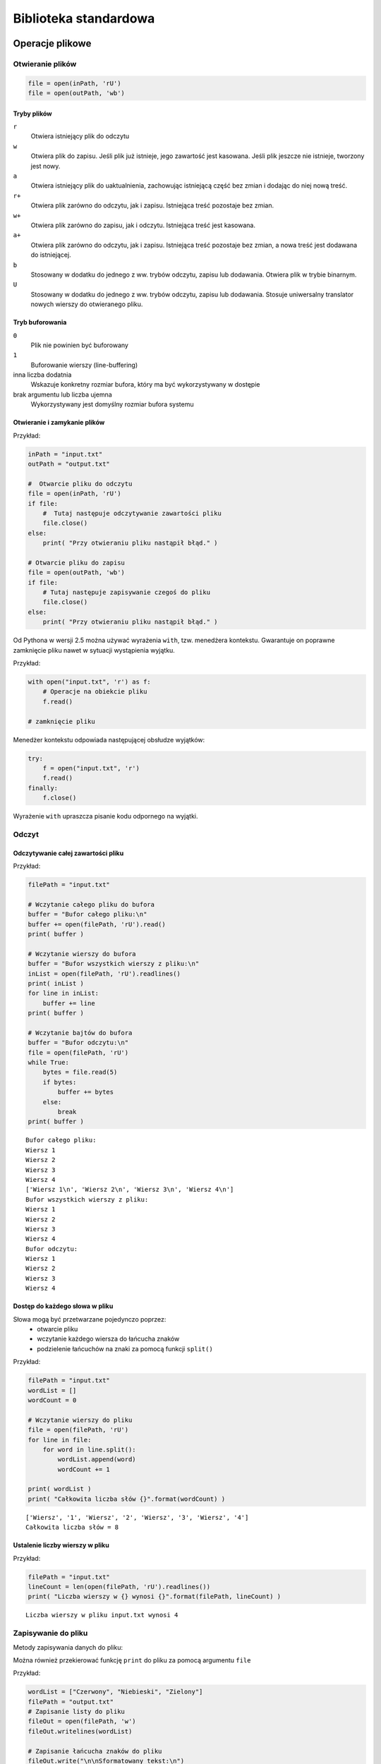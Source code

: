 **********************
Biblioteka standardowa
**********************

Operacje plikowe
================

.. index:: pliki

Otwieranie plików
-----------------

.. py:function:: open(path [, mode [, buffersize]])

    otwieranie pliku zarówno do odczytu, jak i zapisywania

    * ``path`` – łańcuch znaków określający ścieżkę, wskazujący na dany plik
    * ``mode`` – tryb otwarcia pliku
    * ``buffersize`` – argument opcjonalny, określa, jaki tryb buforowania powinien być stosowany, kiedy uzyskuje się dostęp do pliku

.. code-block:: python

    file = open(inPath, 'rU')
    file = open(outPath, 'wb')

Tryby plików
^^^^^^^^^^^^

``r``
    Otwiera istniejący plik do odczytu
``w``
    Otwiera plik do zapisu. Jeśli plik już istnieje, jego zawartość jest kasowana. Jeśli plik jeszcze nie istnieje, tworzony jest nowy.
``a``
    Otwiera istniejący plik do uaktualnienia, zachowując istniejącą część bez zmian i dodając do niej nową treść.
``r+``
    Otwiera plik zarówno do odczytu, jak i zapisu. Istniejąca treść pozostaje bez zmian.
``w+``
    Otwiera plik zarówno do zapisu, jak i odczytu. Istniejąca treść jest kasowana.
``a+``
    Otwiera plik zarówno do odczytu, jak i zapisu. Istniejąca treść pozostaje bez zmian, a nowa treść jest dodawana do istniejącej.
``b``
    Stosowany w dodatku do jednego z ww. trybów odczytu, zapisu lub dodawania. Otwiera plik w trybie binarnym.
``U``
    Stosowany w dodatku do jednego z ww. trybów odczytu, zapisu lub dodawania. Stosuje uniwersalny translator nowych wierszy do otwieranego pliku.

Tryb buforowania
^^^^^^^^^^^^^^^^

``0``
    Plik nie powinien być buforowany
``1``
    Buforowanie wierszy (line-buffering)
inna liczba dodatnia
    Wskazuje konkretny rozmiar bufora, który ma być wykorzystywany w dostępie
brak argumentu lub liczba ujemna
    Wykorzystywany jest domyślny rozmiar bufora systemu

Otwieranie i zamykanie plików
^^^^^^^^^^^^^^^^^^^^^^^^^^^^^

.. py:function:: close()

    metoda zamykająca plik

Przykład:

.. code-block:: python

    inPath = "input.txt"
    outPath = "output.txt"

    #  Otwarcie pliku do odczytu
    file = open(inPath, 'rU')
    if file:
        #  Tutaj następuje odczytywanie zawartości pliku
        file.close()
    else:
        print( "Przy otwieraniu pliku nastąpił błąd." )

    # Otwarcie pliku do zapisu
    file = open(outPath, 'wb')
    if file:
        # Tutaj następuje zapisywanie czegoś do pliku
        file.close()
    else:
        print( "Przy otwieraniu pliku nastąpił błąd." )

Od Pythona w wersji 2.5 można używać wyrażenia ``with``, tzw. menedżera kontekstu.
Gwarantuje on poprawne zamknięcie pliku nawet w sytuacji wystąpienia wyjątku.

Przykład:

.. code-block:: python

    with open("input.txt", 'r') as f:
        # Operacje na obiekcie pliku
        f.read()

    # zamknięcie pliku

Menedżer kontekstu odpowiada następującej obsłudze wyjątków:

.. code-block:: python

    try:
        f = open("input.txt", 'r')
        f.read()
    finally:
        f.close()

Wyrażenie ``with`` upraszcza pisanie kodu odpornego na wyjątki.

Odczyt
------

.. index::
    double: odczyt pliku; plik odczyt

Odczytywanie całej zawartości pliku
^^^^^^^^^^^^^^^^^^^^^^^^^^^^^^^^^^^

.. py:function:: read()

    wczytuje pełną zawartość pliku aż do napotkania znacznika EOF, a następnie zwraca zawartość pliku w formie łańcucha znaków.

.. py:function:: readlines()

    wczytuje całą zawartość pliku, oddzielając każdy wiersz jako osobny łańcuch znaków, aż do napotkania znacznika EOF i zwraca listę łańcuchów znaków reprezentujących pojedyncze wiersze.

.. py:function:: read(bytes)

    wczytuje określoną liczbę bajtów z pliku i zwraca je w postaci łańcucha znaków. Jeśli pierwszy odczytany znak jest znacznikiem EOF, zwracany jest null.

Przykład:

.. code-block:: python

    filePath = "input.txt"

    # Wczytanie całego pliku do bufora
    buffer = "Bufor całego pliku:\n"
    buffer += open(filePath, 'rU').read()
    print( buffer )

    # Wczytanie wierszy do bufora
    buffer = "Bufor wszystkich wierszy z pliku:\n"
    inList = open(filePath, 'rU').readlines()
    print( inList )
    for line in inList:
        buffer += line
    print( buffer )

    # Wczytanie bajtów do bufora
    buffer = "Bufor odczytu:\n"
    file = open(filePath, 'rU')
    while True:
        bytes = file.read(5)
        if bytes:
            buffer += bytes
        else:
            break
    print( buffer )

::

    Bufor całego pliku:
    Wiersz 1
    Wiersz 2
    Wiersz 3
    Wiersz 4
    ['Wiersz 1\n', 'Wiersz 2\n', 'Wiersz 3\n', 'Wiersz 4\n']
    Bufor wszystkich wierszy z pliku:
    Wiersz 1
    Wiersz 2
    Wiersz 3
    Wiersz 4
    Bufor odczytu:
    Wiersz 1
    Wiersz 2
    Wiersz 3
    Wiersz 4
     

Dostęp do każdego słowa w pliku
^^^^^^^^^^^^^^^^^^^^^^^^^^^^^^^

Słowa mogą być przetwarzane pojedynczo poprzez:
 * otwarcie pliku
 * wczytanie każdego wiersza do łańcucha znaków
 * podzielenie łańcuchów na znaki za pomocą funkcji ``split()``

Przykład:

.. code-block:: python

    filePath = "input.txt"
    wordList = []
    wordCount = 0

    # Wczytanie wierszy do pliku
    file = open(filePath, 'rU')
    for line in file:
        for word in line.split():
            wordList.append(word)
            wordCount += 1

    print( wordList )
    print( "Całkowita liczba słów {}".format(wordCount) )

::

    ['Wiersz', '1', 'Wiersz', '2', 'Wiersz', '3', 'Wiersz', '4']
    Całkowita liczba słów = 8

Ustalenie liczby wierszy w pliku
^^^^^^^^^^^^^^^^^^^^^^^^^^^^^^^^

.. py:function:: readlines()

    generowanie listy wierszy. Dla dużych plików używanie readlines() może być niepraktyczne ze względu na ilość pamięci i czas niezbędny do przetwarzania.

.. py:function:: len()

    ustalenie liczby wierszy w liście.

Przykład:

.. code-block:: python

    filePath = "input.txt"
    lineCount = len(open(filePath, 'rU').readlines())
    print( "Liczba wierszy w {} wynosi {}".format(filePath, lineCount) )

::

    Liczba wierszy w pliku input.txt wynosi 4

Zapisywanie do pliku
--------------------

Metody zapisywania danych do pliku:

.. py:function:: write(string)

    zapisuje argument string do pliku w miejscu, w którym aktualnie znajduje się wskaźnik pliku

.. py:function:: writelines(sequence)

    funkcja zazwyczaj przyjmuje listę łańcuchów znaków sequence i zapisuje te łańcuchy do pliku

Można również przekierować funkcję ``print`` do pliku za pomocą argumentu ``file``

Przykład:

.. code-block:: python

    wordList = ["Czerwony", "Niebieski", "Zielony"]
    filePath = "output.txt"
    # Zapisanie listy do pliku
    fileOut = open(filePath, 'w')
    fileOut.writelines(wordList)

    # Zapisanie łańcucha znaków do pliku
    fileOut.write("\n\nSformatowany tekst:\n")

    # Zapisanie listy do pliku
    fileOut = open(filePath, 'w')
    fileOut.writelines(wordList)

    # Zapisanie łańcucha znaków do pliku
    fileOut.write("\n\nSformatowany tekst:\n")

    # Drukowanie bezpośrednio do pliku
    for word in wordList:
        print("\tKontrola koloru: {}".format(word), file=fileOut)
    fileOut.close()

::

    CzerwonyNiebieskiZielony
    Sformatowany tekst:
        Kontrola koloru: Czerwony
        Kontrola koloru: Niebieski
        Kontrola koloru: Zielony


 
Przechodzenie drzewa katalogów
------------------------------

.. py:function:: os.walk(path)

    przechodzi drzewo katalogów i tworzy dla każdego z nich krotkę składającą się ze: ścieżki katalogu, listy nazw katalogów oraz listy nazw plików.

Po utworzeniu krotek mogą być one pojedynczo przetwarzane jako elementy listy z użyciem indeksów

 * 0 – dostęp do reprezentowanej bezpośrednio ścieżki katalogu
 * 1 – dostęp do listy podkatalogów
 * 2 – dostęp do plików zawartych w katalogu

Przykład:

.. code-block:: python

    import os
    path = "/books/python"

    def printFiles(dirList, spaceCount):
        for file in dirList:
            print( "/".rjust(spaceCount+1) + file )

    def printDirectory(dirEntry):
        print dirEntry[0] + "/"
        printFiles(dirEntry[2], len(dirEntry[0]))

    tree = os.walk(path)
    for directory in tree:
        printDirectory(directory)

::

    /books/python/
                 /Python Proposal.doc
            /Python_Phrasebook_TOC.doc
            /python_schedule.xls
            /template.doc
            /TOC_Notes.doc
    /books/python/CH2/
                     /CH2.doc
    /books/python/CH2/code/
                  /comp_str.py
                  /end_str.py
                  /eval_str.py
                  /format_str.py
                  /join_str.py
    /books/python/CH3/
                /CH3.doc

 
Zmiana nazwy pliku
------------------

.. py:function:: os.remove(file)

    wykrycie, czy plik o danej nazwie już istnieje, a następnie ewentualne usunięcie

.. py:function:: os.rename(oldFile, newFile)

    zmiana nazwy pliku

::

    os.remove(newFileName)
    os.rename(oldFileName, newFileName)

Przykład:

.. code-block:: python

    import os
    oldFileName = "/books/python/CH4/code/output.txt"
    newFileName = "/books/python/CH4/code/output.old"

    # Nowy listing
    for file in os.listdir("/books/python/CH4/code/"):
        if file.startswith("output"):
           print( file )
    # Usunięcie pliku, jeśli nowa nazwa już istnieje
    if os.access(newFileName, os.X_OK):
        print( "Usuwanie " + newFileName )
        os.remove(newFileName)
    # Zmiana nazwy pliku
    os.rename(oldFileName, newFileName)
    # Stary listing
    for file in os.listdir("/books/python/CH4/code/"):
        if file.startswith("output"):
           print( file )

::

    output.old
    output.txt
    Usuwanie /books/python/CH4/code/output.old
    output.old


Rekurencyjne kasowanie plików i podkatalogów
--------------------------------------------

Funkcja ``os.walk(path)`` automatycznie tworzy listę krotek, reprezentujących katalogi, które mają być usunięte.
Aby rekurencyjnie skasować drzewo, należy przejść przez listę katalogów i usunąć każdy plik zawarty w liście plików (trzeci element krotki).
Najpierw należy usunąć pliki, a następnie same katalogi w odwrotnej kolejności, rozpoczynając od najgłębiej zagnieżdżonych.

Przykład:

.. code-block:: python

    import os
    emptyDirs = []
    path = "/trash/deleted_files"

    def deleteFiles(dirList, dirPath):
        for file in dirList:
            print( "Usuwanie " + file )
            os.remove(dirPath + "/" + file)

    def removeDirectory(dirEntry):
        print( "Usuwanie plików z " + dirEntry[0] )
        deleteFiles(dirEntry[2], dirEntry[0])
        emptyDirs.insert(0, dirEntry[0])

    # Sporządzenie listy wpisów w drzewie katalogów
    tree = os.walk(path)
    for directory in tree:
        removeDirectory(directory)
    # Usunięcie pustych katalogów
    for dir in emptyDirs:
        print( "Usuwanie " + dir )
        os.rmdir(dir)

::

    Usuwanie plików z /trash/deleted_files
    Usuwanie 102.ini
    Usuwanie 103.ini
    Usuwanie 104.ini
    Usuwanie 105.ini
    Usuwanie 106.ini
    Usuwanie plików z /trash/deleted_files\Test
    Usuwanie 111.ini
    Usuwanie 114.ini
    Usuwanie 115.ini
    Usuwanie plików z /trash/deleted_files\Test\Test2
    Usuwanie 112.ini
    Usuwanie 113.ini
    Usuwanie plików z /trash/deleted_files\Test\Test2
    Usuwanie plików z /trash/deleted_files\Test
    Usuwanie plików z /trash/deleted_files

 
Wyszukiwanie plików w oparciu o rozszerzenie
--------------------------------------------

Tworzymy listę rozszerzeń plików poprzez podzielenie łańcucha znaków wzorca za pomocą funkcji ``split()``.
Sprawdzamy, czy rozszerzenie pliku odpowiada rozszerzeniu znajdującemu się na liście używając funkcji ``endswith(string)`` na nazwie pliku.

Przykład:

.. code-block:: python

    import os
    path = "/books/python"
    pattern = "*.py;*.doc"

    # Wydrukowanie plików, które odpowiadają wybranym rozszerzeniom
    def printFiles(dirList, spaceCount, typeList):
        for file in dirList:
            for ext in typeList:
                if file.endswith(ext):
                    print( "/".rjust(spaceCount+1) + file )
                    break

    # Wydrukowanie każdego podkatalogu
    def printDirectory(dirEntry, typeList):
        print( dirEntry[0] + "/" )
        printFiles(dirEntry[2], len(dirEntry[0]), typeList)

    # Konwersja łańcucha znaków wzorca na listę rozszerzeń plików
    extList = []
    for ext in pattern.split(";"):
        extList.append(ext.lstrip("*"))

    # Przejście drzewa katalogów w celu wydrukowania plików
    for directory in os.walk(path):
        printDirectory(directory, extList)

::

    /books/python/
              /Python Proposal.doc
              /Python_Phrasebook_TOC.doc
              /python_schedule.xls
              /template.doc
              /TOC_Notes.doc
    /books/python/CH2/
                     /CH2.doc
    /books/python/CH2/code/
                          /comp_str.py
                          /end_str.py
                          /eval_str.py
                          /format_str.py
                          /join_str.py
    /books/python/CH3/
                     /CH3.doc


Serializacja i trwałość obiektów
================================

.. index:: serializacja

Moduł ``pickle``
----------------

.. index::
    double: pickle ; moduł pickle

Serializacja i trwałość obiektów może zostać zrealizowana przy pomocy wbudowanych narzędzi Pythona.
Moduły ``pickle`` i ``cPickle`` serializują obiekty do i z plików.

.. code-block:: python

    import pickle
    p = pickle.Pickler(file)    # file to otwarty obiekt pliku
    p.dump(obj)                 # Zrzut obiektu

Aby odserializować obiekt, używamy funkcji unpickle.

.. code-block:: python

    p = pickle.Unpickler(file)  # file to otwarty obiekt pliku
    obj = p.load()          # Ładowanie obiektu

Serializacja - wskazówki
^^^^^^^^^^^^^^^^^^^^^^^^

1.  Większość typów wbudowanych można poddać serializacji.
2.  Można dokonać serializacji obiektu klasy. Klasa musi być dostępna w momencie odtwarzania obiektu. Sam kod klasy nie jest serializowany. Python automatycznie importuje moduł zawierający odtwarzaną klasę.
3.  Pewne typy obiektów nie mogą być serializowane np. sockety, pliki.
4.  Dowolny obiekt zapewniający metody write(), read() i readline() może być używany jako plik.
5.  Obiekty rekursywne można poddać serializacji. 
6.  Dane po serializacji można przenosić między różnymi systemami operacyjnymi i architekturami sprzętowymi.
7.  Serializacja obiektów zastosowana w Pythonie nie jest dostępna z poziomu programów napisanych w innych językach programowania.

Moduł ``marshal``
-----------------

.. index::
    double: marshal ; moduł marshal

Moduł ``marshal``
    używany do szybkiej serializacji i deserializacji prostych obiektów. Nie obsługuje obiektów rekursywnych i instancji klas. Dane przechowywane w niezależnym formacie binarnym.

.. code-block:: python

    import marshal
    marshal.dump(obj,file) # Zapis obiektu obj do pliku file

    obj = marshal.load(file)

Moduł ``shelve``
----------------

.. index::
    double: shelve ; moduł shelve

Moduł ``shelve`` umożliwia prosty zapis serializowanych danych do pliku z wykorzystaniem składni słownika.

- Klucze muszą być ciągami znaków.
- Wartościami mogą być dowolne obiekty Pythona dla których działa moduł ``pickle``.

.. code-block:: python

    import shelve
    d = shelve.open("data")
    d['foo'] = 42       # Zapis danych do pliku
    x = d['bar']        # Odczyt danych z pliku

+--------------------+--------------------------------+
| **Operacja**       | **Opis**                       |
+====================+================================+
| ``d[key] = obj``   | Zapisuje obiekt                |
+--------------------+--------------------------------+
| ``obj = d[key]``   | Odczytuje obiekt               |
+--------------------+--------------------------------+
| ``del d[key]``     | Usuwa obiekt                   |
+--------------------+--------------------------------+
| ``d.has_key(key)`` | Sprawdza, czy klucz istnieje   |
+--------------------+--------------------------------+
| ``d.keys()``       | Zwraca listę wszystkich kluczy |
+--------------------+--------------------------------+
| ``d.close()``      | Zamyka plik shelve             |
+--------------------+--------------------------------+

Współpraca z systemem operacyjnym
=================================

.. index:: system operacyjny

Moduł ``os``
------------

.. index::
    double: os ; moduł os

Moduł ``os`` udostępnia przenośny, niezależny od platformy interfejs dla dostępu do usług operacyjnych.
Pozwala to na dodanie do programów obsługi na poziomie systemu operacyjnego.

.. py:function:: os.path.abspath(path)

    zwraca bezwzględną ścieżkę w formie łańcucha znaków.

.. code-block:: pycon

    >>> import os
    >>> print os.path.abspath(".")
    /home/my_user/code/Python
    >>> print os.path.abspath("..")
    /home/my_user/code

.. py:function:: os.exists(path)
.. py:function:: os.isdir(path)
.. py:function:: os.isfile(path)

    funkcje sprawdzają istnienie plików i katalogów.

.. code-block:: pycon

    >>> os.path.exists("/home/InfoTraining")
    True
    >>> os.path.isdir("/home/InfoTrainingSzkolenia")
    True
    >>> os.path.isfile ("/home/InfoTrainingSzkolenia/doc1.txt")
    True

.. py:function:: os.chdir(path)

    umożliwia zmianę bieżącego katalogu roboczego dla programu.

.. code-block:: pycon

    >>> os.chdir("/home/user/books/python/ch1/code")
    >>> os.path.abspath(".")
    /home/user/books/python/ch1/code

``os.environ``
    słownik zmiennych środowiskowych.

.. code-block:: pycon

    >>> os.environ['PATH']
    '/usr/sbin:/sbin:/usr/local/bin:/usr/bin'

Moduł ``subprocess``
--------------------

.. index::
    double: subprocess ; moduł subprocess

.. py:function:: subprocess.Popen(command, stdin=None, stdout=None)

    wykona funkcję systemową ``command`` tak, jakby znajdowała się ona w podpowłoce.

.. code-block:: python

    import subprocess
    p = subprocess.Popen("make",stdout=subprocess.PIPE)
    result = p.communicate()
    print result

Moduł ``sys``
-------------

.. index::
    double: sys ; moduł sys

Moduł ``sys`` udostępnia interfejs dostępu do środowiska interpretera Pythona.

.. code-block:: pycon

    >>> import sys
    >>> sys.argv
    ['/home/my_user/code/print_it.py', 'text']
    >>> sys.argv[1]
    'text'

Atrybut ``argv`` modułu ``sys`` jest listą.
Pierwszy element na liście ``argv`` jest ścieżką do modułu.
Reszta listy składa się z argumentów, które zostały przekazane do modułu na początku wykonania.

Atrybut ``stdin`` modułu ``sys`` jest obiektem pliku, który zostaje utworzony na początku wykonywania kodu.

.. code-block:: pycon

    >>> text = sys.stdin.readline()
    Dane wejściowe
    >>> print text
    Dane wejściowe

Atrybuty ``stdout`` i ``stderr`` wskazują na pliki używane jako standardowe wyjście oraz standardowe wyjście błędów.
Pliki te domyślnie są związane z ekranem.

.. code-block:: pycon

    >>> sOUT = sys.stdout
    >>> sERR = sys.stderr
    >>> sys.stdout = open("output.txt", "w")
    >>> sys.stderr = sys.stdout
    >>> sys.stdout = sOUT
    >>> sys.stderr = sERR

Moduł ``platform``
------------------

.. index::
    double: platform ; moduł platform

Moduł ``platform`` udostępnia przenośny interfejs do informacji o platformie, na której uruchamiany jest program.

.. py:function:: platform.architecture()

    zwraca krotkę (bits, linkage)
     * bits – liczba bitów wielkości słowa w systemie
     * linkage – powiązane informacje o pliku wykonywalnym Pythona

::

    >>> import platform
    >>> platform.architecture()
    ('64bit', 'ELF')

.. py:function:: platform.python_version()

    zwraca wersję pliku wykonywalnego Pythona dla celów zgodności.

::

    >>> platform.python_version()
    '3.3.2'

.. py:function:: platform.uname()

    zwraca obiekt zawierający informację w formie (system, node, release, version, machine, processor)

     * system – aktualnie działający system operacyjny
     * node – nazwa hosta danej maszyny
     * release – główna wersja systemu operacyjnego
     * version – informacja o wydaniu systemu operacyjnego w formie łańcucha znaków
     * machine, processor – informacje sprzętowe danej platformy

.. code-block:: pycon

    >>> platform.uname()
    uname_result(system='Linux', node='tpad', release='3.2.0-4-amd64',
    version='#1 SMP Debian 3.2.46-1+deb7u1', machine='x86_64', processor='')
 
Moduł ``time``
--------------

.. index::
    double: time ; moduł time

Moduł ``time`` udostępnia przenośny interfejs do funkcji związanych z czasem w systemie, na którym program jest wykonywany.

``time.time()``
    Zwraca bieżący czas systemowy jako liczbę sekund, które upłynęły od 1.01.1970 zgodnie z UTC (Coordinated Universal Time)
``time.localtime(secs)``
    Zwraca czas w sekundach od 1.01.1970 w formie krotki (year, month, day, hour, second, day of week, day of year, daylight savings)
``time.ctime(secs)``
    Zwraca czas, określony w sekundach od 1.01.1970, w formie sformatowanego łańcucha znaków, nadającego się do wydruku
``time.clock()``
    Zwraca aktualny czas procesora w postaci liczby zmiennoprzecinkowej, która może być używana w funkcjach mierzących czas
``time.sleep(secs)``
    Zmusza bieżący proces do uśpienia przez liczbę sekund określoną przez liczbę zmiennoprzecinkową secs

Wyrażenia regularne
===================

.. index:: wyrażenia regularne
.. index:: regex

Wyrażenie regularne (``regex``) definiuje prosty analizator, który sprawdza dopasowanie tekstu do danego wzorca.

Powody używania wyrażeń regularnych:
 * Przetwarzanie: identyfikacja i wyodrębniane fragmentów tekstu, które spełniają określone kryteria. Wyrażenia regularne są używane w celu tworzenia doraźnych analizatorów składni oraz przez zwykłe narzędzia analizatorów składni.
 * Wyszukiwanie: odnajdywanie łańcuchów znaków, które mogą mieć więcej niż jedną formę, na przykład znalezienie dowolnego z plików auto.png, auto.jpg lub auto.svg, ale unikanie pliku autobus.png.
 * Wyszukiwanie i zastępowanie: zastępowanie każdego łańcucha znaków dopasowanego przez wyrażenie regularne, na przykład wyszukanie "motor" lub "pojazd jednośladowy" i zastąpienie słowem "motocykl".
 * Dzielenie łańcuchów znaków: podzielenie łańcucha znaków w każdym miejscu dopasowanym przez wyrażenie regularne, na przykład podział w każdym miejscu występowania dwukropka lub znaku równości.
 * Sprawdzanie poprawności: weryfikacja, czy dany fragment tekstu spełnia pewne kryteria, na przykład zawiera cyfry, a po nich symbol waluty.

::

    foo.* # Dopasowuje string rozpoczynający od foo
    \d* # Dopasowuje dowolny ciąg znaków złożony z cyfr
    [a-zA-Z]+ # Dopasowuje sekwencję jednej lub więcej liter

.. index::
    double: re ; moduł re

Moduł re
---------

Moduł ``re`` umożliwia korzystanie z wyrażeń regularnych w Pythonie.

Znaki specjalne
^^^^^^^^^^^^^^^

Większość znaków może być używana jako literały.
Istnieją jednak znaki specjalne, które muszą być poprzedzone ukośnikiem (\), aby można ich było używać jako literałów.
Wspomniane znaki specjalne to ``\ . ^ $ ? + * {} [] () |``.

Klasy znaków
^^^^^^^^^^^^^^^

Jeśli zamiast jednego określonego znaku chcemy dopasować jeden z zestawów znaków, używamy klasy znaków.
Klasa znaków to jeden lub większa liczba znaków ujętych w nawiasy kwadratowe.
Klasa znaków jest wyrażeniem, więc jeśli nie jest wyraźnie podany kwantyfikator, to zostanie dopasowany dokładnie jeden znak (dowolny ze znaków zdefiniowanych w klasie znaków).

Dla często używanych klas znaków dostępne są formy skrótowe.

+--------+------------------------------------------------------+
| ``.``  | Dopasowuje dowolny znak oprócz znaku nowej linii     |
+--------+------------------------------------------------------+
| ``\d`` | Dopasowuje dowolną cyfrę                             |
+--------+------------------------------------------------------+
| ``\D`` | Dopasowuje dowolny znak nie będący cyfrą             |
+--------+------------------------------------------------------+
| ``\s`` | Dopasowuje dowolny biały znak                        |
+--------+------------------------------------------------------+
| ``\S`` | Dopasowuje dowolny znak nie będący białym znakiem    |
+--------+------------------------------------------------------+
| ``\w`` | Dopasowuje dowolny znak alfanumeryczny               |
+--------+------------------------------------------------------+
| ``\W`` | Dopasowuje znaki nie będące znakami alfanumerycznymi |
+--------+------------------------------------------------------+

Kwantyfikatory wyrażeń regularnych
^^^^^^^^^^^^^^^^^^^^^^^^^^^^^^^^^^

Kwantyfikatory służą do określania powtórzeń znaków lub sekwencji we wzorcach.

Domyślnie wyrażenia regularne realizują tzw. zachłanne dopasowanie.
Każdy podciąg we wzorcu wyrażenia regularnego jest dopasowywany do największej możliwej liczby znaków w ciągu.
Dopiero potem następuje przejście do kolejnej części wyrażenia. 

+------------+---------------------------------------------------+
| ``*``      | Dopasowuje 0 lub więcej wystąpień                 |
+------------+---------------------------------------------------+
| ``+``      | Dopasowuje 1 lub więcej wystąpień                 |
+------------+---------------------------------------------------+
| ``?``      | Dopasowuje 0 lub 1 wystąpienie                    |
+------------+---------------------------------------------------+
| ``{m,n}``  | Dopasowuje m do n wystąpień                       |
+------------+---------------------------------------------------+
| ``[...]``  | Dopasowuje zbiór znaków                           |
+------------+---------------------------------------------------+
| ``[^...]`` | Dopasowuje znaki, które nie występują w zbiorze   |
+------------+---------------------------------------------------+
| ``A | B``  | Dopasowuje A lub B                                |
+------------+---------------------------------------------------+
| ``(...)``  | Dopasowuje wyrażenie podane w nawiasie jako grupę |
+------------+---------------------------------------------------+

Dodanie znaku zapytania po kwantyfikatorze powoduje przekształcenie go w tzw. kwantyfikator leniwy.
Kwantyfikator leniwy pobiera znak po znaku szukając dopasowania.
Ewentualna próba dopasowanie całego tekstu następuje na samym końcu.

+------------+-----------------------------------------------+
| ``??``     | Dopasowuje 0 lub 1 wystąpienie, wersja leniwa |
+------------+-----------------------------------------------+
| ``*?``     | Dopasowuje 0 lub więcej, wersja leniwa        |
+------------+-----------------------------------------------+
| ``+?``     | Dopasowuje 1 lub więcej, wersja leniwa        |
+------------+-----------------------------------------------+
| ``{m,n}?`` | Dopasowuje m do n wystąpień, wersja leniwa    |
+------------+-----------------------------------------------+

Asercje wyrażeń regularnych
^^^^^^^^^^^^^^^^^^^^^^^^^^^

Asercja pozwala wyznaczyć miejsce w tekście, w którym musi pojawić się dopasowanie.

+--------+-----------------------------------------------------------------------------------------------------------+
| ``^``  | Dopasowuje początek stringa, także po każdym znaku nowego wiersza, jeśli włączono opcję re.MULTILINE      |
+--------+-----------------------------------------------------------------------------------------------------------+
| ``$``  | Dopasowuje koniec stringa, , także przed każdym znakiem nowego wiersza, jeśli włączono opcję re.MULTILINE |
+--------+-----------------------------------------------------------------------------------------------------------+
| ``\A`` | Dopasowuje początek stringa                                                                               |
+--------+-----------------------------------------------------------------------------------------------------------+
| ``\b`` | Dopasowuje pusty string na początku lub na końcu słowa                                                    |
+--------+-----------------------------------------------------------------------------------------------------------+
| ``\B`` | Dopasowuje pusty string, lecz nie na początku lub na końcu słowa                                          |
+--------+-----------------------------------------------------------------------------------------------------------+
| ``\Z`` | Dopasowuje na końcu stringa                                                                               |
+--------+-----------------------------------------------------------------------------------------------------------+

Surowe ciągi znaków
^^^^^^^^^^^^^^^^^^^

Surowe ciągi znaków (raw strings) ułatwiają pisanie wyrażeń regularnych w Pythonie.
Ciąg poprzedza się literą ``r``, która wyłącza specjalne znaczenie backslash'a w kolejnym ciągu znaków.

.. code-block:: python

    expr = r'(\d+)\.(\d*)' # Dopasowuje liczby jak 3.4772


opis modułu ``re``
^^^^^^^^^^^^^^^^^^

 * Wyrażenia regularne są definiowane z użyciem opisanej składni
 * Kompilowany do wyrażenia regularnego "obiekt"
 * Używany do wykonywania operacji dopasowywania i zastępowania

.. code-block:: python

    import re
    pattern = r'(\d+)\.(\d*)'       # Mój wzór
    r = re.compile(pattern)         # Kompilacja
    m = r.match(s)                  # Sprawdzam
    if m:
        print( "pasuje" )
    else:
        print( "nie pasuje" )

Obiekty wyrażeń regularnych
^^^^^^^^^^^^^^^^^^^^^^^^^^^

Obiekty wyrażeń regularnych stworzone przez ``re.compile()`` posiadają następujące metody:

``r.search(s [,pos [,endpos]])``
    Szuka dopasowania
``r.match(s [,pos [,endpos]])``
    Sprawdza dopasowanie stringu
``r.split(s)``
    Dzieli według dopasowania regex
``r.findall(s)``
    Znajduje wszystkie dopasowania
``r.sub(repl,s)``
    Zamienia wszystkie dopasowania na repl

 * Jeśli znaleziono dopasowanie, zwracany jest obiekt dopasowania ’MatchObject’, który zawiera informację, gdzie znaleziono dopasowanie oraz o grupie
 * Metoda search szuka dopasowania w dowolnym miejscu stringa
 * Metoda match szuka dopasowania zaczynając od pierwszego znaku
 * Parametry pos i endpos określają początkową i końcową pozycję do wyszukania/dopasowania

Obiekty dopasowania
^^^^^^^^^^^^^^^^^^^

Obiekty dopasowania zawierają informację o samym dopasowaniu.
Oparte są na pojęciu grup i stosują reguły grupowania.

Wyrażenie regularne ``(\d+)\.(\d*)`` ma 3 grupy:
 * Grupa 0 : całe wyrażenie regularne
 * Grupa 1 : część ``(\d+)``
 * Grupa 2 : część ``(\d*)``

Numerowanie grup we wzorcu przebiega od lewej do prawej.

Uzyskiwanie informacji o dopasowaniu::

    m.group(n)  # Zwraca tekst dopasowany dla grupy n
    m.start(n)  # Zwraca indeks początkowy dla grupy n
    m.end(n)    # Zwraca indeks końcowy dla grupy n

Przykłady dopasowania
^^^^^^^^^^^^^^^^^^^^^

.. code-block:: python

    import re
    r = re.compile(r'(\d+)\.(\d*)')
    m = r.match("42.37")
    a = m.group(0)  # Zwraca ’42.37’
    b = m.group(1)  # Zwraca ’42’
    c = m.group(2)  # Zwraca ’37’
    print( m.start(2) )    # Drukuje 3

.. code-block:: python

    # Zastępowanie URL (np.: http://www.python.org) hiperłączem
    pat = r'(http://[\w-]+(\.[\w-]+)*((/[\w-~]*)?))'
    r = re.compile(pat)
    r.sub('<a href="\\1">\\1</a>',s) # Zastępowanie w stringu